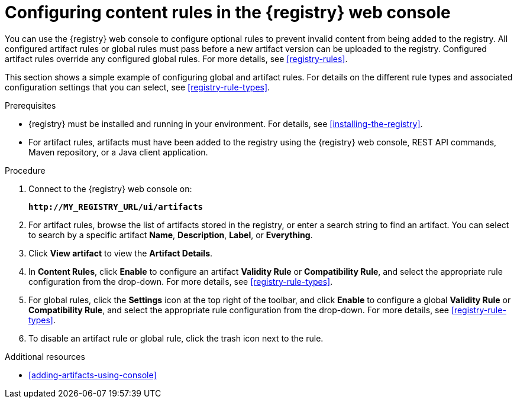 // Metadata created by nebel
// ParentAssemblies: assemblies/getting-started/as_managing-registry-artifacts.adoc

[id="configuring-rules-using-console"]
= Configuring content rules in the {registry} web console

You can use the {registry} web console to configure optional rules to prevent invalid content from being added to the registry. All configured artifact rules or global rules must pass before a new artifact version can be uploaded to the registry. Configured artifact rules override any configured global rules. For more details, see xref:registry-rules[].

This section shows a simple example of configuring global and artifact rules. For details on the different rule types and associated configuration settings that you can select, see xref:registry-rule-types[].  

.Prerequisites

* {registry} must be installed and running in your environment. For details, see xref:installing-the-registry[].
* For artifact rules, artifacts must have been added to the registry using the {registry} web console, REST API commands, Maven repository, or a Java client application. 

.Procedure

. Connect to the {registry} web console on: 
+
`*\http://MY_REGISTRY_URL/ui/artifacts*`

. For artifact rules, browse the list of artifacts stored in the registry, or enter a search string to find an artifact. You can select to search by a specific artifact *Name*, *Description*, *Label*, or *Everything*.  

. Click *View artifact* to view the *Artifact Details*.

. In  *Content Rules*, click *Enable* to configure an artifact *Validity Rule* or *Compatibility Rule*, and select the appropriate rule configuration from the drop-down. For more details, see xref:registry-rule-types[].

. For global rules, click the *Settings* icon at the top right of the toolbar, and click *Enable* to configure a global *Validity Rule* or *Compatibility Rule*, and select the appropriate rule configuration from the drop-down. For more details, see xref:registry-rule-types[].

. To disable an artifact rule or global rule, click the trash icon next to the rule. 

.Additional resources

* xref:adding-artifacts-using-console[]
